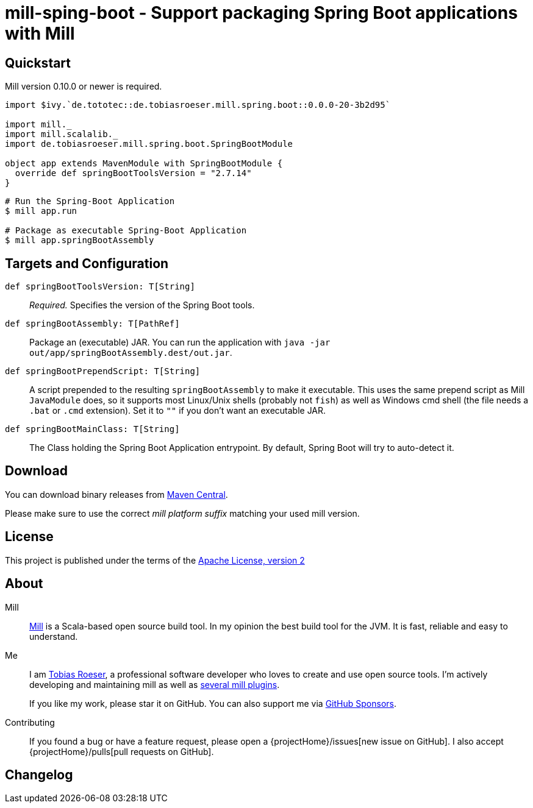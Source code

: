 = mill-sping-boot - Support packaging Spring Boot applications with Mill
:version: 0.0.0-20-3b2d95
:mill-platform: 0.11
:artifact-name: de.tobiasroeser.mill.spring.boot
:project-name: mill-spring-boot
:project-home: https://github.com/lefou/{project-name}
:min-mill-version: 0.10.0
:example-spring-boot-version: 2.7.14
:toc:
:toc-placement: preamble

ifdef::env-github[]
image:{project-home}/workflows/.github/workflows/build.yml/badge.svg["Build Status (GitHub Actions)",link="{project-home}/actions"]
image:https://codecov.io/gh/lefou/{project-name}/branch/main/graph/badge.svg[Test Coverage (Codecov.io),link="https://codecov.io/gh/lefou/{project-name}"]
endif::[]


== Quickstart

Mill version {min-mill-version} or newer is required.

[source,scala,subs="attributes,verbatim"]
----
import $ivy.`de.tototec::de.tobiasroeser.mill.spring.boot::{version}`

import mill._
import mill.scalalib._
import de.tobiasroeser.mill.spring.boot.SpringBootModule

object app extends MavenModule with SpringBootModule {
  override def springBootToolsVersion = "{example-spring-boot-version}"
}
----

[source,shell]
----
# Run the Spring-Boot Application
$ mill app.run

# Package as executable Spring-Boot Application
$ mill app.springBootAssembly
----

== Targets and Configuration

`def springBootToolsVersion: T[String]`::
_Required._ Specifies the version of the Spring Boot tools.

`def springBootAssembly: T[PathRef]`::
Package an (executable) JAR.
You can run the application with `java -jar out/app/springBootAssembly.dest/out.jar`.

`def springBootPrependScript: T[String]`::
A script prepended to the resulting `springBootAssembly` to make it executable.
This uses the same prepend script as Mill `JavaModule` does, so it supports most Linux/Unix shells (probably not `fish`) as well as Windows cmd shell (the file needs a `.bat` or `.cmd` extension).
Set it to `""` if you don't want an executable JAR.

`def springBootMainClass: T[String]`::
The Class holding the Spring Boot Application entrypoint.
By default, Spring Boot will try to auto-detect it.

== Download

You can download binary releases from https://search.maven.org/artifact/de.tototec/{artifact-name}_mill{mill-platform}_2.13[Maven Central].

Please make sure to use the correct _mill platform suffix_ matching your used mill version.

== License

This project is published under the terms of the https://www.apache.org/licenses/LICENSE-2.0[Apache License, version 2]

== About

Mill::
https://github.com/lihaoyi/mill[Mill] is a Scala-based open source build tool.
In my opinion the best build tool for the JVM.
It is fast, reliable and easy to understand.

Me::
+
--
I am https://github.com/lefou/[Tobias Roeser], a professional software developer who loves to create and use open source tools.
I'm actively developing and maintaining mill as well as https://github.com/lefou?utf8=%E2%9C%93&tab=repositories&q=topic%3Amill&type=&language=[several mill plugins].

If you like my work, please star it on GitHub.
You can also support me via https://github.com/sponsors/lefou[GitHub Sponsors].
--

Contributing::
If you found a bug or have a feature request, please open a {projectHome}/issues[new issue on GitHub].
I also accept {projectHome}/pulls[pull requests on GitHub].

== Changelog

